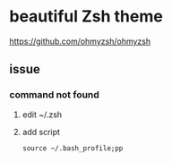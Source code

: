 *  beautiful Zsh theme
https://github.com/ohmyzsh/ohmyzsh
**  issue
***  command not found
1. edit ~/.zsh
2. add script
   #+BEGIN_SRC shell
source ~/.bash_profile;pp
   #+END_SRC
